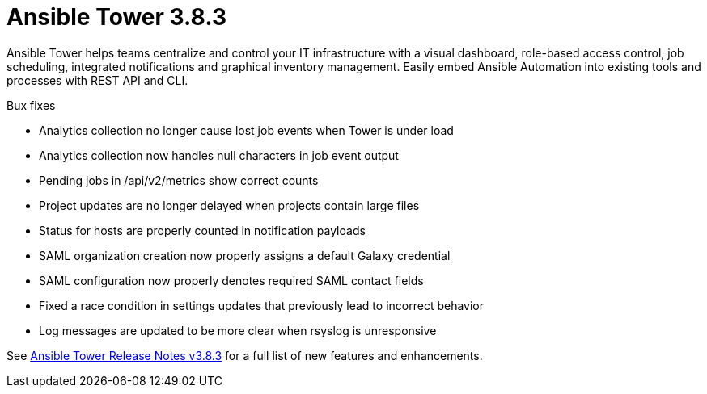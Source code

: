 [[tower-382-intro]]
= Ansible Tower 3.8.3

Ansible Tower helps teams centralize and control your IT infrastructure with
a visual dashboard, role-based access control, job scheduling, integrated
notifications and graphical inventory management.  Easily embed Ansible
Automation into existing tools and processes with REST API and CLI.

.Bux fixes 

* Analytics collection no longer cause lost job events when Tower is under load

* Analytics collection now handles null characters in job event output

* Pending jobs in /api/v2/metrics show correct counts

* Project updates are no longer delayed when projects contain large files

* Status for hosts are properly counted in notification payloads

* SAML organization creation now properly assigns a default Galaxy credential

* SAML configuration now properly denotes required SAML contact fields

* Fixed a race condition in settings updates that previously lead to incorrect behavior

* Log messages are updated to be more clear when rsyslog is unresponsive


See https://docs.ansible.com/ansible-tower/latest/html/release-notes/index.html[Ansible Tower Release Notes v3.8.3] for a full list of new features and enhancements.
